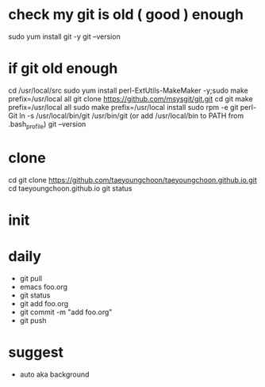 * check my git is old ( good ) enough

sudo yum install git -y
git --version

* if git old enough

cd /usr/local/src
sudo yum install perl-ExtUtils-MakeMaker -y;sudo make prefix=/usr/local all
git clone https://github.com/msysgit/git.git
cd git
make prefix=/usr/local all
sudo make prefix=/usr/local install
sudo rpm -e git  perl-Git
ln -s /usr/local/bin/git /usr/bin/git (or add /usr/local/bin to PATH from .bash_profile)
git --version

* clone

cd
git clone https://github.com/taeyoungchoon/taeyoungchoon.github.io.git
cd taeyoungchoon.github.io
git status

* init

* daily

- git pull
- emacs foo.org
- git status
- git add foo.org
- git commit -m "add foo.org"
- git push

* suggest 

- auto aka background

